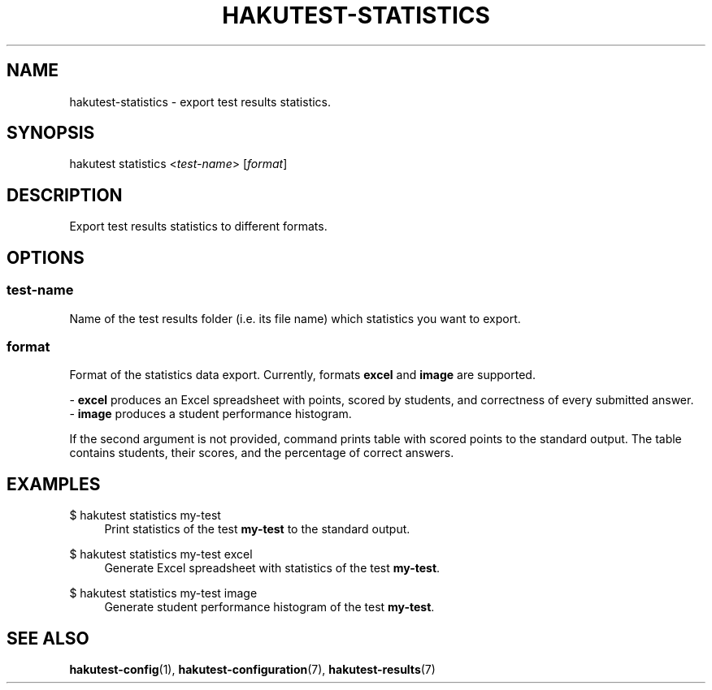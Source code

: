 .TH "HAKUTEST\-STATISTICS" "1" "2023-12-23" "github.com/shelepuginivan/hakutest" "Hakutest Manual"

.nh
.ad l

.SH "NAME"
hakutest\-statistics \- export test results statistics.

.SH "SYNOPSIS"
hakutest statistics <\fItest-name\fR> [\fIformat\fR]

.SH "DESCRIPTION"
Export test results statistics to different formats.

.SH "OPTIONS"
.SS test-name
Name of the test results folder (i.e. its file name) which statistics you want to export.
.SS format
Format of the statistics data export. Currently, formats \fBexcel\fR and \fBimage\fR are supported.

\- \fBexcel\fR produces an Excel spreadsheet with points, scored by students, and correctness of every submitted answer.
.br
\- \fBimage\fR produces a student performance histogram.

If the second argument is not provided, command prints table with scored points to the standard output. The table contains students, their scores, and the percentage of correct answers.
.RE

.SH "EXAMPLES"
.PP
$ hakutest statistics my\-test
.RS 4
Print statistics of the test \fBmy\-test\fR to the standard output.
.RE
.PP
$ hakutest statistics my\-test excel
.RS 4
Generate Excel spreadsheet with statistics of the test \fBmy\-test\fR.
.RE
.PP
$ hakutest statistics my\-test image
.RS 4
Generate student performance histogram of the test \fBmy\-test\fR.
.RE

.SH "SEE ALSO"
\fBhakutest-config\fR(1), \fBhakutest-configuration\fR(7), \fBhakutest-results\fR(7)
